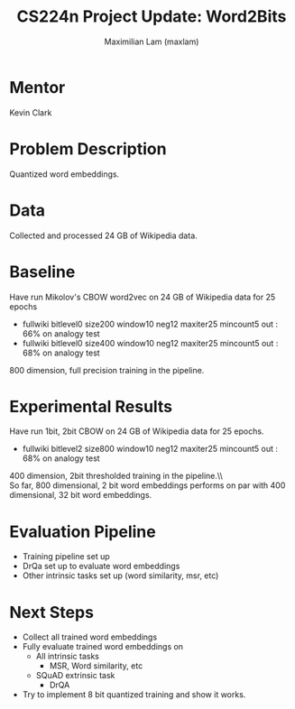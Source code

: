 #+TITLE: CS224n Project Update: Word2Bits
#+LATEX_HEADER: \usepackage[a4paper,margin=3cm,footskip=.5cm]{geometry}
#+LATEX_HEADER: \usepackage{listings}
#+LaTeX_CLASS_OPTIONS: [microtype]
#+LaTeX_CLASS_OPTIONS: [10pt]
#+LATEX_HEADER: \usepackage{amsmath}
#+OPTIONS: toc:nil
#+AUTHOR: Maximilian Lam (maxlam)
#+DATE:

* Mentor
  Kevin Clark

* Problem Description
  Quantized word embeddings.

* Data
  Collected and processed 24 GB of Wikipedia data.

* Baseline
  Have run Mikolov's CBOW word2vec on 24 GB of Wikipedia data for 25 epochs
  - fullwiki bitlevel0 size200 window10 neg12 maxiter25 mincount5 out : 66% on analogy test
  - fullwiki bitlevel0 size400 window10 neg12 maxiter25 mincount5 out : 68% on analogy test
  800 dimension, full precision training in the pipeline.

* Experimental Results
  Have run 1bit, 2bit CBOW on 24 GB of Wikipedia data for 25 epochs.

  - fullwiki bitlevel2 size800 window10 neg12 maxiter25 mincount5 out : 68% on analogy test
  400 dimension, 2bit thresholded training in the pipeline.\\\\
  So far, 800 dimensional, 2 bit word embeddings performs on par with 400 dimensional, 32 bit word embeddings.

*  Evaluation Pipeline
   - Training pipeline set up
   - DrQa set up to evaluate word embeddings
   - Other intrinsic tasks set up (word similarity, msr, etc)

* Next Steps
  - Collect all trained word embeddings
  - Fully evaluate trained word embeddings on
    - All intrinsic tasks
      - MSR, Word similarity, etc
    - SQuAD extrinsic task
      - DrQA
  - Try to implement 8 bit quantized training and show it works.
